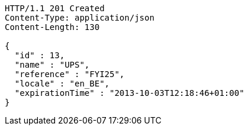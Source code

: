 [source,http,options="nowrap"]
----
HTTP/1.1 201 Created
Content-Type: application/json
Content-Length: 130

{
  "id" : 13,
  "name" : "UPS",
  "reference" : "FYI25",
  "locale" : "en_BE",
  "expirationTime" : "2013-10-03T12:18:46+01:00"
}
----